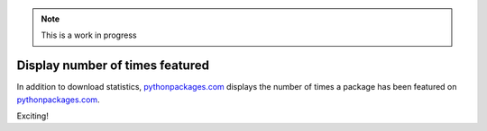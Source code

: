 .. Note:: This is a work in progress

Display number of times featured
--------------------------------

In addition to download statistics, `pythonpackages.com`_ displays the number of times a
package has been featured on `pythonpackages.com`_.

.. image:: https://github.com/aclark4life/pythonpackages-docs/raw/master/features02-featured-00.png

Exciting! 

.. _`pythonpackages.com`: http://pythonpackages.com
